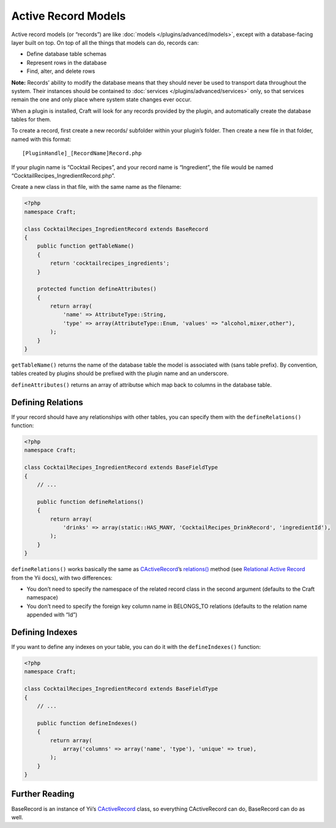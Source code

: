 Active Record Models
====================

Active record models (or “records”) are like :doc:`models </plugins/advanced/models>`, except with a database-facing layer built on top. On top of all the things that models can do, records can:

- Define database table schemas
- Represent rows in the database
- Find, alter, and delete rows

.. container:: tip

   **Note:** Records’ ability to modify the database means that they should never be used to transport data throughout the system. Their instances should be contained to :doc:`services </plugins/advanced/services>` only, so that services remain the one and only place where system state changes ever occur.

When a plugin is installed, Craft will look for any records provided by the plugin, and automatically create the database tables for them.

To create a record, first create a new records/ subfolder within your plugin’s folder. Then create a new file in that folder, named with this format::

    [PluginHandle]_[RecordName]Record.php

If your plugin name is “Cocktail Recipes”, and your record name is “Ingredient”, the file would be named “CocktailRecipes_IngredientRecord.php”.

Create a new class in that file, with the same name as the filename:

.. code-block:: php

   <?php
   namespace Craft;

   class CocktailRecipes_IngredientRecord extends BaseRecord
   {
       public function getTableName()
       {
           return 'cocktailrecipes_ingredients';
       }

       protected function defineAttributes()
       {
           return array(
               'name' => AttributeType::String,
               'type' => array(AttributeType::Enum, 'values' => "alcohol,mixer,other"),
           );
       }
   }

``getTableName()`` returns the name of the database table the model is associated with (sans table prefix). By convention, tables created by plugins should be prefixed with the plugin name and an underscore.

``defineAttributes()`` returns an array of attributse which map back to columns in the database table.


Defining Relations
------------------

If your record should have any relationships with other tables, you can specify them with the ``defineRelations()`` function:

.. code-block:: php

   <?php
   namespace Craft;

   class CocktailRecipes_IngredientRecord extends BaseFieldType
   {
       // ...

       public function defineRelations()
       {
           return array(
               'drinks' => array(static::HAS_MANY, 'CocktailRecipes_DrinkRecord', 'ingredientId'),
           );
       }
   }

``defineRelations()`` works basically the same as `CActiveRecord <http://www.yiiframework.com/doc/api/1.1/CActiveRecord>`_’s `relations() <http://www.yiiframework.com/doc/api/1.1/CActiveRecord#relations-detail>`_ method (see `Relational Active Record <http://www.yiiframework.com/doc/guide/1.1/en/database.arr>`_ from the Yii docs), with two differences:

- You don’t need to specify the namespace of the related record class in the second argument (defaults to the Craft namespace)
- You don’t need to specify the foreign key column name in BELONGS_TO relations (defaults to the relation name appended with “Id”)


Defining Indexes
----------------

If you want to define any indexes on your table, you can do it with the ``defineIndexes()`` function:

.. code-block:: php

   <?php
   namespace Craft;

   class CocktailRecipes_IngredientRecord extends BaseFieldType
   {
       // ...

       public function defineIndexes()
       {
           return array(
               array('columns' => array('name', 'type'), 'unique' => true),
           );
       }
   }


Further Reading
---------------

BaseRecord is an instance of Yii’s `CActiveRecord <http://www.yiiframework.com/doc/api/1.1/CActiveRecord>`_ class, so everything CActiveRecord can do, BaseRecord can do as well.
